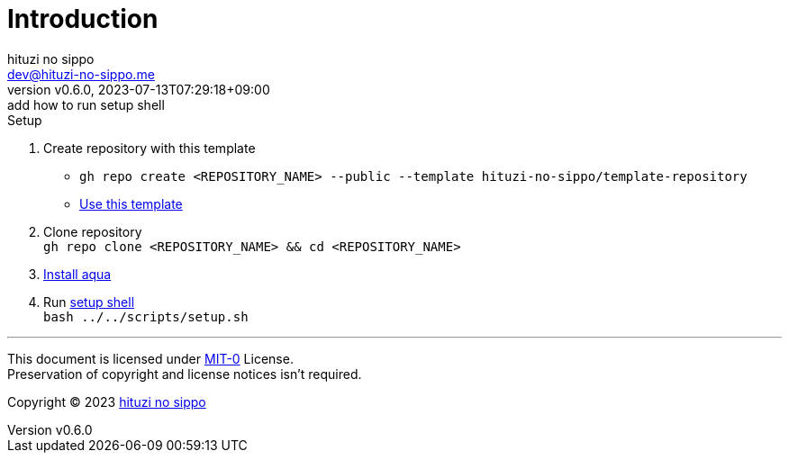 = Introduction
:author: hituzi no sippo
:email: dev@hituzi-no-sippo.me
:revnumber: v0.6.0
:revdate: 2023-07-13T07:29:18+09:00
:revremark: add how to run setup shell
:copyright: Copyright (C) 2023 {author}

// tag::body[]

:github_url: https://github.com
:aqua_url: https://aquaproj.github.io
:root_dir_path: ../..

// tag::main[]

:owner_name: hituzi-no-sippo
:repository_name: template-repository
:repository: {owner_name}/{repository_name}
:repository_url: {github_url}/{repository}
:setup_shell_path: {root_dir_path}/scripts/setup.sh

.Setup
. Create repository with this template
* `gh repo create <REPOSITORY_NAME> --public --template {repository}`
* link:{repository_url}/generate[Use this template^]
. Clone repository +
  `gh repo clone <REPOSITORY_NAME> && cd <REPOSITORY_NAME>`
. link:{aqua_url}/docs/tutorial/#install-aqua[
  Install aqua^]
. Run link:./{setup_shell_path}[setup shell^] +
  `bash {setup_shell_path}`

// end::main[]

// end::body[]

'''

This document is licensed under link:https://choosealicense.com/licenses/mit-0/[
MIT-0^] License. +
Preservation of copyright and license notices isn't required.

:author_link: link:https://github.com/hituzi-no-sippo[{author}^]
Copyright (C) 2023 {author_link}
